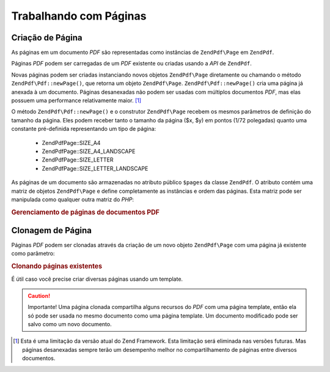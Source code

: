 .. EN-Revision: none
.. _zend.pdf.pages:

Trabalhando com Páginas
=======================

.. _zend.pdf.pages.creation:

Criação de Página
-----------------

As páginas em um documento *PDF* são representadas como instâncias de ``ZendPdf\Page`` em ``ZendPdf``.

Páginas *PDF* podem ser carregadas de um *PDF* existente ou criadas usando a *API* de ``ZendPdf``.

Novas páginas podem ser criadas instanciando novos objetos ``ZendPdf\Page`` diretamente ou chamando o método
``ZendPdf\Pdf::newPage()``, que retorna um objeto ``ZendPdf\Page``. ``ZendPdf\Pdf::newPage()`` cria uma página já
anexada à um documento. Páginas desanexadas não podem ser usadas com múltiplos documentos *PDF*, mas elas
possuem uma performance relativamente maior. [#]_

O método ``ZendPdf\Pdf::newPage()`` e o construtor ``ZendPdf\Page`` recebem os mesmos parâmetros de definição do
tamanho da página. Eles podem receber tanto o tamanho da página ($x, $y) em pontos (1/72 polegadas) quanto uma
constante pré-definida representando um tipo de página:



   - ZendPdf\Page::SIZE_A4

   - ZendPdf\Page::SIZE_A4_LANDSCAPE

   - ZendPdf\Page::SIZE_LETTER

   - ZendPdf\Page::SIZE_LETTER_LANDSCAPE



As páginas de um documento são armazenadas no atributo público ``$pages`` da classe ``ZendPdf``. O atributo
contém uma matriz de objetos ``ZendPdf\Page`` e define completamente as instâncias e ordem das páginas. Esta
matriz pode ser manipulada como qualquer outra matriz do *PHP*:

.. _zend.pdf.pages.example-1:

.. rubric:: Gerenciamento de páginas de documentos PDF

.. code-block:: php
   :linenos:

   ...
   // Inverte a ordem das páginas
   $pdf->pages = array_reverse($pdf->pages);
   ...
   // Adiciona nova página
   $pdf->pages[] = new ZendPdf\Page(ZendPdf\Page::SIZE_A4);
   // Adiciona nova página
   $pdf->pages[] = $pdf->newPage(ZendPdf\Page::SIZE_A4);

   // Remove uma página específica
   unset($pdf->pages[$id]);

   ...

.. _zend.pdf.pages.cloning:

Clonagem de Página
------------------

Páginas *PDF* podem ser clonadas através da criação de um novo objeto ``ZendPdf\Page`` com uma página já
existente como parâmetro:

.. _zend.pdf.pages.example-2:

.. rubric:: Clonando páginas existentes

.. code-block:: php
   :linenos:

   ...
   // Armazena a página template em uma variável separada
   $template = $pdf->pages[$templatePageIndex];
   ...
   // Adiciona nova página
   $page1 = new ZendPdf\Page($template);
   $pdf->pages[] = $page1;
   ...

   // Adiciona outra página
   $page2 = new ZendPdf\Page($template);
   $pdf->pages[] = $page2;
   ...

   // Remove a fonte da página template dos documentos
   unset($pdf->pages[$templatePageIndex]);

   ...

É útil caso você precise criar diversas páginas usando um template.

.. caution::

   Importante! Uma página clonada compartilha alguns recursos do *PDF* com uma página template, então ela só
   pode ser usada no mesmo documento como uma página template. Um documento modificado pode ser salvo como um novo
   documento.



.. [#] Esta é uma limitação da versão atual do Zend Framework. Esta limitação será eliminada nas versões
       futuras. Mas páginas desanexadas sempre terão um desempenho melhor no compartilhamento de páginas entre
       diversos documentos.